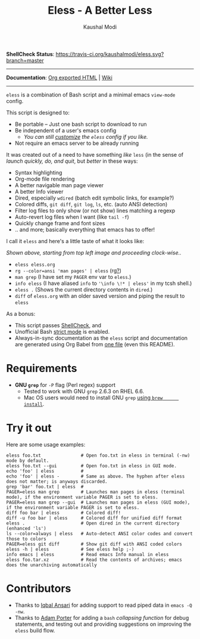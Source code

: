 #+TITLE: Eless - A Better Less
#+AUTHOR: Kaushal Modi
*ShellCheck Status*: [[https://travis-ci.org/kaushalmodi/eless][https://travis-ci.org/kaushalmodi/eless.svg?branch=master]]

-----

*Documentation*: [[https://kaushalmodi.github.io/eless/][Org exported HTML]] | [[https://github.com/kaushalmodi/eless/wiki][Wiki]]

-----

=eless= is a combination of Bash script and a minimal emacs =view-mode= config.

This script is designed to:

- Be portable -- Just one bash script to download to run
- Be independent of a user's emacs config
  - /You can still [[https://github.com/kaushalmodi/eless/wiki/Code-Explanation#user-config-override][customize]] the =eless= config if you like./
- Not require an emacs server to be already running

It was created out of a need to have something /like/ =less= (in the sense of
/launch quickly, do, and quit/, but /better/ in these ways:

- Syntax highlighting
- Org-mode file rendering
- A better navigable man page viewer
- A better Info viewer
- Dired, especially =wdired= (batch edit symbolic links, for
  example?)
- Colored diffs, =git diff=, =git log=, =ls=, etc. (auto ANSI detection)
- Filter log files to only show (or not show) lines matching a regexp
- Auto-revert log files when I want (like =tail -f=)
- Quickly change frame and font sizes
- .. and more; basically everything that emacs has to offer!

I call it =eless= and here's a little taste of what it looks like:

[[https://raw.githubusercontent.com/kaushalmodi/eless/master/docs/images/eless-examples.png][https://raw.githubusercontent.com/kaushalmodi/eless/master/docs/images/eless-examples.png]]

/Shown above, starting from top left image and proceeding clock-wise../
- =eless eless.org=
- =rg --color=ansi 'man pages' | eless= (rg[[https://github.com/BurntSushi/ripgrep][?]])
- =man grep= (I have set my =PAGER= env var to =eless=.)
- =info eless= (I have aliased =info= to ='\info \!* | eless'= in my
  tcsh shell.)
- =eless .= (Shows the current directory contents in =dired=.)
- =diff= of =eless.org= with an older saved version and piping the
  result to =eless=

As a bonus:

- This script passes [[http://www.shellcheck.net][ShellCheck]], and
- Unofficial Bash [[http://redsymbol.net/articles/unofficial-bash-strict-mode][strict mode]] is enabled.
- Always-in-sync documentation as the =eless= script and
  documentation are generated using Org Babel from [[https://github.com/kaushalmodi/eless/blob/master/eless.org][one file]] (even this
  README).
* Requirements
- *GNU =grep=* for =-P= flag (Perl regex) support
  - Tested to work with GNU =grep= 2.6.3 on RHEL 6.6.
  - Mac OS users would need to install GNU =grep= [[https://apple.stackexchange.com/a/193300][using =brew
        install=]].
* Try it out
Here are some usage examples:
#+begin_src shell
eless foo.txt               # Open foo.txt in eless in terminal (-nw) mode by default.
eless foo.txt --gui         # Open foo.txt in eless in GUI mode.
echo 'foo' | eless          #
echo 'foo' | eless -        # Same as above. The hyphen after eless does not matter; is anyways discarded.
grep 'bar' foo.txt | eless  #
PAGER=eless man grep        # Launches man pages in eless (terminal mode), if the environment variable PAGER is set to eless.
PAGER=eless man grep --gui  # Launches man pages in eless (GUI mode), if the environment variable PAGER is set to eless.
diff foo bar | eless        # Colored diff!
diff -u foo bar | eless     # Colored diff for unified diff format
eless .                     # Open dired in the current directory (enhanced 'ls')
ls --color=always | eless   # Auto-detect ANSI color codes and convert those to colors
PAGER=eless git diff        # Show git diff with ANSI coded colors
eless -h | eless            # See eless help ;-)
info emacs | eless          # Read emacs Info manual in eless
eless foo.tar.xz            # Read the contents of archives; emacs does the unarchiving automatically
#+end_src
* Contributors
- Thanks to [[https://github.com/iqbalansari][Iqbal Ansari]] for adding support to read piped data in
  =emacs -Q -nw=.
- Thanks to [[https://github.com/alphapapa][Adam Porter]] for adding a =bash= /collapsing function/ for
  debug statements, and testing out and providing suggestions on
  improving the =eless= build flow.
